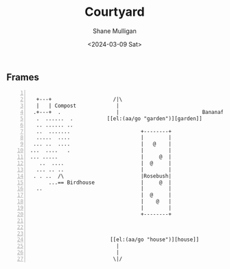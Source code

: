 #+TITLE: Courtyard
#+DATE: <2024-03-09 Sat>
#+AUTHOR: Shane Mulligan
#+KEYWORDS: ascii-adventures

** Frames
:PROPERTIES:
:delay:    1
:END:

#+BEGIN_SRC hypertext -n :async :results verbatim code

   +---+                    /|\
   |   | Compost             |
  .+---+  .                  |                           Bananafruit
   .  ......  .           [[el:(aa/go "garden")][garden]]
   .. ...... ..
   ..  .......                       +--------+
   .....  ....                       |        |
  ... ..  ....                       |   @    |
 ...  ....   .                       |        |
 ... .....                           |     @  |
    ..  ....                         |  @     |
   ... .. ..                         |        |
  . . ..  /\                         |Rosebush|
       ...== Birdhouse               |     @  |
   ..                                |        |
                                     |  @     |
                                     |    @   |
                                     |        |
                                     +--------+



                           [[el:(aa/go "house")][house]]
                             |
                             |
                            \|/
#+END_SRC
